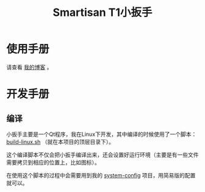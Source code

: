 #+title: Smartisan T1小扳手

* 使用手册

请查看 [[http://baohaojun.github.io/blog/2014/12/01/0-T1Wrench-2.0-Usage-Guide.html][我的博客]] 。

* 开发手册

** 编译

小扳手主要是一个Qt程序，我在Linux下开发，其中编译的时候使用了一个脚本： [[home:repos/t1wrench/raw/master/build-linux.sh][build-linux.sh]] （就在本项目的顶层目录下）。

这个编译脚本不仅会把小扳手编译出来，还会设置好运行环境（主要是有一些文件需要拷贝到相应的位置上，比如图标）。

在使用这个脚本的过程中会需要用到我的 [[https://github.com/baohaojun/system-config][system-config]] 项目，用简易版的配置就可以。
